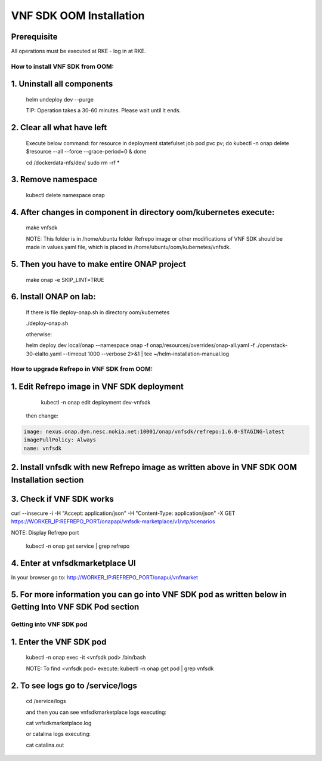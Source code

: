 .. This work is licensed under a Creative Commons Attribution 4.0 International License.
.. http://creativecommons.org/licenses/by/4.0
.. Copyright 2020 Nokia

VNF SDK OOM Installation
========================

Prerequisite
~~~~~~~~~~~~

All operations must be executed at RKE - log in at RKE.

How to install VNF SDK from OOM:
--------------------------------

1. Uninstall all components
~~~~~~~~~~~~~~~~~~~~~~~~~~~

    helm undeploy dev --purge

    TIP: Operation takes a 30-60 minutes. Please wait until it ends.

2. Clear all what have left
~~~~~~~~~~~~~~~~~~~~~~~~~~~

    Execute below command:
    for resource in deployment statefulset job pod pvc pv; do kubectl -n onap delete $resource --all --force --grace-period=0 & done

    cd /dockerdata-nfs/dev/
    sudo rm -rf *

3. Remove namespace
~~~~~~~~~~~~~~~~~~~

    kubectl delete namespace onap

4. After changes in component in directory oom/kubernetes execute:
~~~~~~~~~~~~~~~~~~~~~~~~~~~~~~~~~~~~~~~~~~~~~~~~~~~~~~~~~~~~~~~~~~

    make vnfsdk

    NOTE:
    This folder is in /home/ubuntu folder
    Refrepo image or other modifications of VNF SDK should be made in values.yaml file, which is placed in /home/ubuntu/oom/kubernetes/vnfsdk.

5. Then you have to make entire ONAP project
~~~~~~~~~~~~~~~~~~~~~~~~~~~~~~~~~~~~~~~~~~~~

    make onap -e SKIP_LINT=TRUE

6. Install ONAP on lab:
~~~~~~~~~~~~~~~~~~~~~~~

    If there is file deploy-onap.sh in directory oom/kubernetes

    ./deploy-onap.sh

    otherwise:

    helm deploy dev local/onap --namespace onap -f onap/resources/overrides/onap-all.yaml -f ./openstack-30-elalto.yaml  --timeout 1000 --verbose 2>&1 | tee ~/helm-installation-manual.log



How to upgrade Refrepo in VNF SDK from OOM:
-------------------------------------------


1. Edit Refrepo image in VNF SDK deployment
~~~~~~~~~~~~~~~~~~~~~~~~~~~~~~~~~~~~~~~~~~~

     kubectl -n onap edit deployment dev-vnfsdk

    then change:

.. code-block:: yaml

        image: nexus.onap.dyn.nesc.nokia.net:10001/onap/vnfsdk/refrepo:1.6.0-STAGING-latest
        imagePullPolicy: Always
        name: vnfsdk

2. Install vnfsdk with new Refrepo image as written above in VNF SDK OOM Installation section
~~~~~~~~~~~~~~~~~~~~~~~~~~~~~~~~~~~~~~~~~~~~~~~~~~~~~~~~~~~~~~~~~~~~~~~~~~~~~~~~~~~~~~~~~~~~~

3. Check if VNF SDK works
~~~~~~~~~~~~~~~~~~~~~~~~~

curl --insecure -i -H "Accept: application/json" -H "Content-Type: application/json" -X GET https://WORKER_IP:REFREPO_PORT/onapapi/vnfsdk-marketplace/v1/vtp/scenarios

NOTE: Display Refrepo port

    kubectl -n onap get service | grep refrepo

4. Enter at vnfsdkmarketplace UI
~~~~~~~~~~~~~~~~~~~~~~~~~~~~~~~~

In your browser go to: http://WORKER_IP:REFREPO_PORT/onapui/vnfmarket

5. For more information you can go into VNF SDK pod as written below in Getting Into VNF SDK Pod section
~~~~~~~~~~~~~~~~~~~~~~~~~~~~~~~~~~~~~~~~~~~~~~~~~~~~~~~~~~~~~~~~~~~~~~~~~~~~~~~~~~~~~~~~~~~~~~~~~~~~~~~~



Getting into VNF SDK pod
------------------------


1. Enter the VNF SDK pod
~~~~~~~~~~~~~~~~~~~~~~~~

    kubectl -n onap exec -it <vnfsdk pod> /bin/bash

    NOTE:
    To find <vnfsdk  pod> execute: kubectl -n onap get pod | grep vnfsdk

2. To see logs go to /service/logs
~~~~~~~~~~~~~~~~~~~~~~~~~~~~~~~~~~

    cd /service/logs

    and then you can see vnfsdkmarketplace logs executing:

    cat vnfsdkmarketplace.log

    or catalina logs executing:

    cat catalina.out